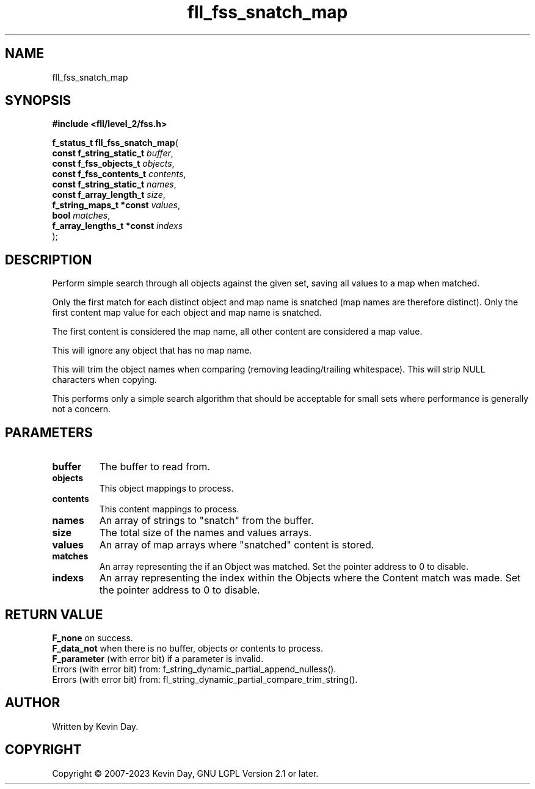 .TH fll_fss_snatch_map "3" "July 2023" "FLL - Featureless Linux Library 0.6.6" "Library Functions"
.SH "NAME"
fll_fss_snatch_map
.SH SYNOPSIS
.nf
.B #include <fll/level_2/fss.h>
.sp
\fBf_status_t fll_fss_snatch_map\fP(
    \fBconst f_string_static_t  \fP\fIbuffer\fP,
    \fBconst f_fss_objects_t    \fP\fIobjects\fP,
    \fBconst f_fss_contents_t   \fP\fIcontents\fP,
    \fBconst f_string_static_t  \fP\fInames\fP,
    \fBconst f_array_length_t   \fP\fIsize\fP,
    \fBf_string_maps_t *const   \fP\fIvalues\fP,
    \fBbool                     \fP\fImatches\fP,
    \fBf_array_lengths_t *const \fP\fIindexs\fP
);
.fi
.SH DESCRIPTION
.PP
Perform simple search through all objects against the given set, saving all values to a map when matched.
.PP
Only the first match for each distinct object and map name is snatched (map names are therefore distinct). Only the first content map value for each object and map name is snatched.
.PP
The first content is considered the map name, all other content are considered a map value.
.PP
This will ignore any object that has no map name.
.PP
This will trim the object names when comparing (removing leading/trailing whitespace). This will strip NULL characters when copying.
.PP
This performs only a simple search algorithm that should be acceptable for small sets where performance is generally not a concern.
.SH PARAMETERS
.TP
.B buffer
The buffer to read from.

.TP
.B objects
This object mappings to process.

.TP
.B contents
This content mappings to process.

.TP
.B names
An array of strings to "snatch" from the buffer.

.TP
.B size
The total size of the names and values arrays.

.TP
.B values
An array of map arrays where "snatched" content is stored.

.TP
.B matches
An array representing the if an Object was matched. Set the pointer address to 0 to disable.

.TP
.B indexs
An array representing the index within the Objects where the Content match was made. Set the pointer address to 0 to disable.

.SH RETURN VALUE
.PP
\fBF_none\fP on success.
.br
\fBF_data_not\fP when there is no buffer, objects or contents to process.
.br
\fBF_parameter\fP (with error bit) if a parameter is invalid.
.br
Errors (with error bit) from: f_string_dynamic_partial_append_nulless().
.br
Errors (with error bit) from: fl_string_dynamic_partial_compare_trim_string().
.SH AUTHOR
Written by Kevin Day.
.SH COPYRIGHT
.PP
Copyright \(co 2007-2023 Kevin Day, GNU LGPL Version 2.1 or later.

